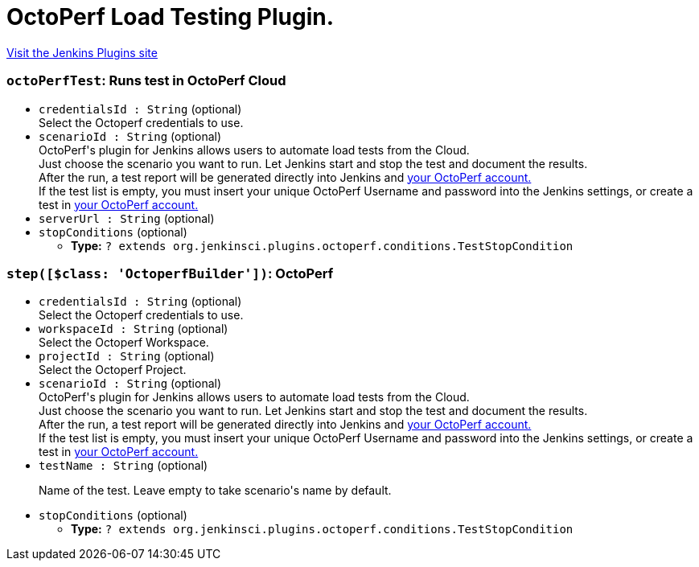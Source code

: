 = OctoPerf Load Testing Plugin.
:page-layout: pipelinesteps

:notitle:
:description:
:author:
:email: jenkinsci-users@googlegroups.com
:sectanchors:
:toc: left
:compat-mode!:


++++
<a href="https://plugins.jenkins.io/octoperf">Visit the Jenkins Plugins site</a>
++++


=== `octoPerfTest`: Runs test in OctoPerf Cloud
++++
<ul><li><code>credentialsId : String</code> (optional)
<div><div>
 Select the Octoperf credentials to use.
</div></div>

</li>
<li><code>scenarioId : String</code> (optional)
<div><div>
 OctoPerf's plugin for Jenkins allows users to automate load tests from the Cloud. 
 <br>
  Just choose the scenario you want to run. Let Jenkins start and stop the test and document the results. 
 <br>
  After the run, a test report will be generated directly into Jenkins and <a href="https://api.octoperf.com" rel="nofollow">your OctoPerf account.</a>
 <br>
  If the test list is empty, you must insert your unique OctoPerf Username and password into the <a rel="nofollow">Jenkins settings</a>, or create a test in <a href="https://api.octoperf.com" rel="nofollow">your OctoPerf account.</a>
</div></div>

</li>
<li><code>serverUrl : String</code> (optional)
</li>
<li><code>stopConditions</code> (optional)
<ul><li><b>Type:</b> <code>? extends org.jenkinsci.plugins.octoperf.conditions.TestStopCondition</code></li>
</ul></li>
</ul>


++++
=== `step([$class: 'OctoperfBuilder'])`: OctoPerf
++++
<ul><li><code>credentialsId : String</code> (optional)
<div><div>
 Select the Octoperf credentials to use.
</div></div>

</li>
<li><code>workspaceId : String</code> (optional)
<div><div>
 Select the Octoperf Workspace.
</div></div>

</li>
<li><code>projectId : String</code> (optional)
<div><div>
 Select the Octoperf Project.
</div></div>

</li>
<li><code>scenarioId : String</code> (optional)
<div><div>
 OctoPerf's plugin for Jenkins allows users to automate load tests from the Cloud. 
 <br>
  Just choose the scenario you want to run. Let Jenkins start and stop the test and document the results. 
 <br>
  After the run, a test report will be generated directly into Jenkins and <a href="https://api.octoperf.com" rel="nofollow">your OctoPerf account.</a>
 <br>
  If the test list is empty, you must insert your unique OctoPerf Username and password into the <a rel="nofollow">Jenkins settings</a>, or create a test in <a href="https://api.octoperf.com" rel="nofollow">your OctoPerf account.</a>
</div></div>

</li>
<li><code>testName : String</code> (optional)
<div><div>
 <p>Name of the test. Leave empty to take scenario's name by default.</p>
</div></div>

</li>
<li><code>stopConditions</code> (optional)
<ul><li><b>Type:</b> <code>? extends org.jenkinsci.plugins.octoperf.conditions.TestStopCondition</code></li>
</ul></li>
</ul>


++++
